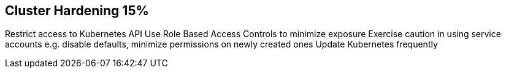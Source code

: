 == Cluster Hardening 15%

Restrict access to Kubernetes API
Use Role Based Access Controls to minimize exposure
Exercise caution in using service accounts e.g. disable defaults, minimize permissions on newly created ones
Update Kubernetes frequently
